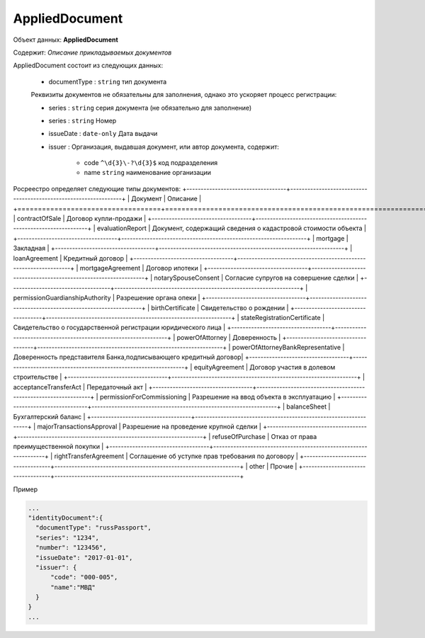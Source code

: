 *************
AppliedDocument
*************

Объект данных: **AppliedDocument**

Содержит: *Описание прикладываемых документов*

AppliedDocument состоит из следующих данных:

    * documentType : ``string`` тип документа

    Реквизиты документов не обязательны для заполнения, однако это ускоряет процесс регистрации:

    * series : ``string``  серия документа (не обязательно для заполнение)
    * series : ``string``  Номер
    * issueDate : ``date-only``  Дата выдачи
    * issuer  : Организация, выдавшая документ, или автор документа, содержит:

        * code ``^\d{3}\-?\d{3}$``  код подразделения 
        * name ``string``  наименование организации
 
Росреестро определяет следующие типы документов:
+-----------------------------------+-----------------------------------------------------------------+
| Документ                          | Описание                                                        | 
+===================================+=================================================================+
| contractOfSale                    | Договор купли-продажи                                           |
+-----------------------------------+-----------------------------------------------------------------+
| evaluationReport                  | Документ, содержащий сведения о кадастровой стоимости объекта   |
+-----------------------------------+-----------------------------------------------------------------+
| mortgage                          | Закладная                                                       |
+-----------------------------------+-----------------------------------------------------------------+
| loanAgreement                     | Кредитный договор                                               | 
+-----------------------------------+-----------------------------------------------------------------+
| mortgageAgreement                 | Договор ипотеки                                                 |
+-----------------------------------+-----------------------------------------------------------------+
| notarySpouseConsent               | Согласие супругов на совершение сделки                          | 
+-----------------------------------+-----------------------------------------------------------------+
| permissionGuardianshipAuthority   | Разрешение органа опеки                                         |
+-----------------------------------+-----------------------------------------------------------------+
| birthCertificate                  | Свидетельство о рождении                                        |
+-----------------------------------+-----------------------------------------------------------------+
| stateRegistrationCertificate | Свидетельство о государственной регистрации юридического лица        |
+-----------------------------------+-----------------------------------------------------------------+
| powerOfAttorney                   | Доверенность                                                    |
+-----------------------------------+-----------------------------------------------------------------+
| powerOfAttorneyBankRepresentative |Доверенность представителя Банка,подписывающего кредитный договор|
+-----------------------------------+-----------------------------------------------------------------+
| equityAgreement                   | Договор участия в долевом строительстве                         |
+-----------------------------------+-----------------------------------------------------------------+
| acceptanceTransferAct             | Передаточный акт                                                |
+-----------------------------------+-----------------------------------------------------------------+
| permissionForCommissioning        | Разрешение на ввод объекта в эксплуатацию                       |
+-----------------------------------+-----------------------------------------------------------------+
| balanceSheet                      | Бухгалтерский баланс                                            |
+-----------------------------------+-----------------------------------------------------------------+
| majorTransactionsApproval         | Разрешение на проведение крупной сделки                         |
+-----------------------------------+-----------------------------------------------------------------+
| refuseOfPurchase                  | Отказ от права преимущественной покупки                         |
+-----------------------------------+-----------------------------------------------------------------+
| rightTransferAgreement            | Соглашение об уступке прав требования по договору               |
+-----------------------------------+-----------------------------------------------------------------+
| other                             | Прочие                                                          |
+-----------------------------------+-----------------------------------------------------------------+

Пример

.. code-block:: bash 

        ...
        "identityDocument":{
          "documentType": "russPassport",
          "series": "1234",
          "number": "123456",
          "issueDate": "2017-01-01",
          "issuer": {
              "code": "000-005",
              "name":"МВД"
          }
        }
        ...